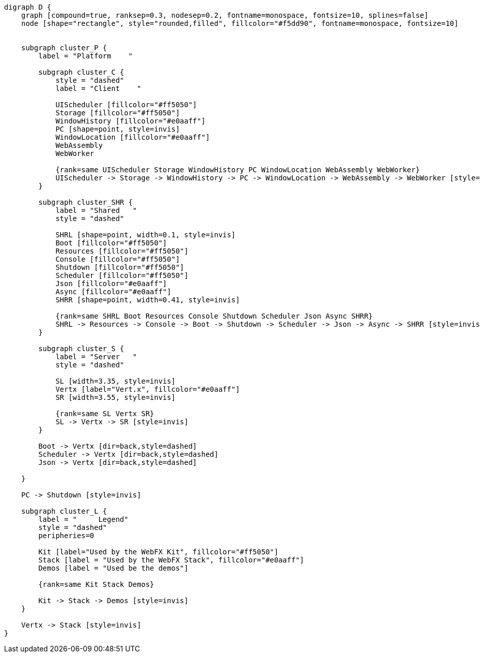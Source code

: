 
[.text-center]
[graphviz, webfx-platform, format=svg]
----
digraph D {
    graph [compound=true, ranksep=0.3, nodesep=0.2, fontname=monospace, fontsize=10, splines=false]
    node [shape="rectangle", style="rounded,filled", fillcolor="#f5dd90", fontname=monospace, fontsize=10]


    subgraph cluster_P {
        label = "Platform    "

        subgraph cluster_C {
            style = "dashed"
            label = "Client    "

            UIScheduler [fillcolor="#ff5050"]
            Storage [fillcolor="#ff5050"]
            WindowHistory [fillcolor="#e0aaff"]
            PC [shape=point, style=invis]
            WindowLocation [fillcolor="#e0aaff"]
            WebAssembly
            WebWorker

            {rank=same UIScheduler Storage WindowHistory PC WindowLocation WebAssembly WebWorker}
            UIScheduler -> Storage -> WindowHistory -> PC -> WindowLocation -> WebAssembly -> WebWorker [style=invis]
        }

        subgraph cluster_SHR {
            label = "Shared   "
            style = "dashed"

            SHRL [shape=point, width=0.1, style=invis]
            Boot [fillcolor="#ff5050"]
            Resources [fillcolor="#ff5050"]
            Console [fillcolor="#ff5050"]
            Shutdown [fillcolor="#ff5050"]
            Scheduler [fillcolor="#ff5050"]
            Json [fillcolor="#e0aaff"]
            Async [fillcolor="#e0aaff"]
            SHRR [shape=point, width=0.41, style=invis]

            {rank=same SHRL Boot Resources Console Shutdown Scheduler Json Async SHRR}
            SHRL -> Resources -> Console -> Boot -> Shutdown -> Scheduler -> Json -> Async -> SHRR [style=invis]
        }

        subgraph cluster_S {
            label = "Server   "
            style = "dashed"

            SL [width=3.35, style=invis]
            Vertx [label="Vert.x", fillcolor="#e0aaff"]
            SR [width=3.55, style=invis]

            {rank=same SL Vertx SR}
            SL -> Vertx -> SR [style=invis]
        }

        Boot -> Vertx [dir=back,style=dashed]
        Scheduler -> Vertx [dir=back,style=dashed]
        Json -> Vertx [dir=back,style=dashed]

    }

    PC -> Shutdown [style=invis]

    subgraph cluster_L {
        label = "     Legend"
        style = "dashed"
        peripheries=0

        Kit [label="Used by the WebFX Kit", fillcolor="#ff5050"]
        Stack [label = "Used by the WebFX Stack", fillcolor="#e0aaff"]
        Demos [label = "Used be the demos"]

        {rank=same Kit Stack Demos}

        Kit -> Stack -> Demos [style=invis]
    }

    Vertx -> Stack [style=invis]
}
----